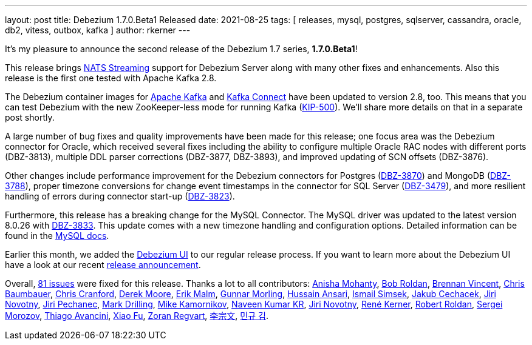 ---
layout: post
title:  Debezium 1.7.0.Beta1 Released
date:   2021-08-25
tags: [ releases, mysql, postgres, sqlserver, cassandra, oracle, db2, vitess, outbox, kafka ]
author: rkerner
---

It's my pleasure to announce the second release of the Debezium 1.7 series, *1.7.0.Beta1*!

This release brings https://docs.nats.io/developing-with-nats-streaming/streaming#nats-streaming-overview[NATS Streaming]
support for Debezium Server along with many other fixes and enhancements.
Also this release is the first one tested with Apache Kafka 2.8.

+++<!-- more -->+++

The Debezium container images for https://hub.docker.com/r/debezium/kafka[Apache Kafka]
and https://hub.docker.com/r/debezium/connect[Kafka Connect] have been updated to
version 2.8, too. This means that you can test Debezium with the new ZooKeeper-less
mode for running Kafka (https://cwiki.apache.org/confluence/display/KAFKA/KIP-500%3A+Replace+ZooKeeper+with+a+Self-Managed+Metadata+Quorum[KIP-500]).
We'll share more details on that in a separate post shortly.

A large number of bug fixes and quality improvements have been made for this release;
one focus area was the Debezium connector for Oracle, which received several fixes including the ability to configure multiple Oracle RAC nodes with different ports (DBZ-3813), multiple DDL parser corrections (DBZ-3877, DBZ-3893), and improved updating of SCN offsets (DBZ-3876).

Other changes include performance improvement for the Debezium connectors for Postgres (https://issues.redhat.com/browse/DBZ-3870[DBZ-3870]) and MongoDB
(https://issues.redhat.com/browse/DBZ-3788[DBZ-3788]),
proper timezone conversions for change event timestamps in the connector for SQL Server (https://issues.redhat.com/browse/DBZ-3479[DBZ-3479]),
and more resilient handling of errors during connector start-up (https://issues.redhat.com/browse/DBZ-3823[DBZ-3823]).

Furthermore, this release has a breaking change for the MySQL Connector.
The MySQL driver was updated to the latest version 8.0.26 with https://issues.jboss.org/browse/DBZ-3833[DBZ-3833].
This update comes with a new timezone handling and configuration options.
Detailed information can be found in the https://dev.mysql.com/doc/connector-j/8.0/en/connector-j-connp-props-datetime-types-processing.html[MySQL docs].

Earlier this month, we added the https://debezium.io/documentation/reference/operations/debezium-ui.html[Debezium UI]
to our regular release process. If you want to learn more about the Debezium UI have a look at our
recent link:/blog/2021/08/12/introducing-debezium-ui/[release announcement].

Overall, https://issues.redhat.com/secure/ReleaseNote.jspa?projectId=12317320&version=12359667[81 issues] were fixed for this release.
Thanks a lot to all contributors:
https://github.com/ani-sha[Anisha Mohanty],
https://github.com/roldanbob[Bob Roldan],
https://github.com/umanwizard[Brennan Vincent],
https://github.com/cab105[Chris Baumbauer],
https://github.com/Naros[Chris Cranford],
https://github.com/derekm[Derek Moore],
https://github.com/sirscratchalot[Erik Malm],
https://github.com/gunnarmorling[Gunnar Morling],
https://github.com/uidoyen[Hussain Ansari],
https://github.com/ismailsimsek[Ismail Simsek],
https://github.com/jcechace[Jakub Cechacek],
https://github.com/novotnyJiri[Jiri Novotny],
https://github.com/jpechane[Jiri Pechanec],
https://github.com/mdrillin[Mark Drilling],
https://github.com/mikekamornikov[Mike Kamornikov],
https://github.com/krnaveen14[Naveen Kumar KR],
https://github.com/novotnyJiri[Jiri Novotny],
https://github.com/rk3rn3r[René Kerner],
https://github.com/roldanbob[Robert Roldan],
https://github.com/morozov[Sergei Morozov],
https://github.com/tavancini[Thiago Avancini],
https://github.com/fuxiao224[Xiao Fu],
https://github.com/zregvart[Zoran Regvart],
https://github.com/ili-zh[李宗文],
https://github.com/pkgonan[민규 김].
